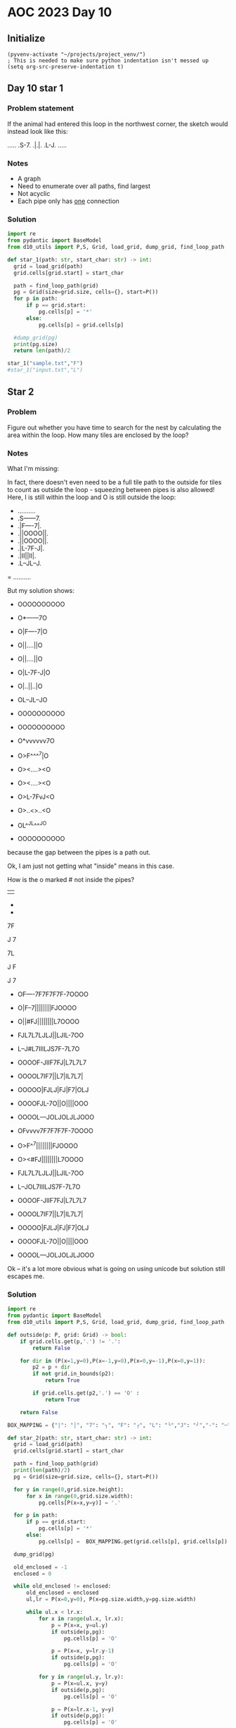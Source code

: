 
* AOC 2023 Day 10

** Initialize 
#+BEGIN_SRC elisp
  (pyvenv-activate "~/projects/project_venv/")
  ; This is needed to make sure python indentation isn't messed up
  (setq org-src-preserve-indentation t)
#+END_SRC

#+RESULTS:
: t

** Day 10 star 1
*** Problem statement
If the animal had entered this loop in the northwest corner, the sketch would instead look like this:

.....
.S-7.
.|.|.
.L-J.
.....

*** Notes
- A graph
- Need to enumerate over all paths, find largest
- Not acyclic
- Each pipe only has _one_ connection
    
*** Solution
#+BEGIN_SRC python :results output
import re
from pydantic import BaseModel
from d10_utils import P,S, Grid, load_grid, dump_grid, find_loop_path

def star_1(path: str, start_char: str) -> int:
  grid = load_grid(path)
  grid.cells[grid.start] = start_char

  path = find_loop_path(grid)
  pg = Grid(size=grid.size, cells={}, start=P())
  for p in path:
      if p == grid.start:
          pg.cells[p] = '*'
      else:
          pg.cells[p] = grid.cells[p]
          
  #dump_grid(pg)
  print(pg.size)
  return len(path)/2
  
star_1("sample.txt","F")
#star_1("input.txt","L")
#+END_SRC

#+RESULTS:
: Starting at x=0 y=0 z=0
: .....
: .*-7.
: .|.|.
: .L-J.
: .....


** Star 2
*** Problem
Figure out whether you have time to search for the nest by calculating
the area within the loop. How many tiles are enclosed by the loop?

*** Notes

What I'm missing:

In fact, there doesn't even need to be a full tile path to the outside
for tiles to count as outside the loop - squeezing between pipes is
also allowed! Here, I is still within the loop and O is still outside
the loop:

- ..........
- .S------7.
- .|F----7|.
- .||OOOO||.
- .||OOOO||.
- .|L-7F-J|.
- .|II||II|.
- .L--JL--J.
= ..........

But my solution shows:

- OOOOOOOOOO
- O*------7O
- O|F----7|O
- O||....||O
- O||....||O
- O|L-7F-J|O
- O|..||..|O
- OL--JL--JO
- OOOOOOOOOO

- OOOOOOOOOO
- O*vvvvvv7O
- O>F^^^^7|O
- O><....><O
- O><....><O
- O>L-7FvJ<O
- O>..<>..<O
- OL^^JL^^^JO
- OOOOOOOOOO

because the gap between the pipes is a path out.

Ok, I am just not getting what "inside" means in this case.

How is the o marked # not inside the pipes?

||

-
-

7F

J
7

7L

J
 F

J
 7
 
- OF----7F7F7F7F-7OOOO
- O|F--7||||||||FJOOOO
- O||#FJ||||||||L7OOOO
- FJL7L7LJLJ||LJIL-7OO
- L--J#L7IIILJS7F-7L7O
- OOOOF-JIIF7FJ|L7L7L7
- OOOOL7IF7||L7|IL7L7|
- OOOOO|FJLJ|FJ|F7|OLJ
- OOOOFJL-7O||O||||OOO
- OOOOL---JOLJOLJLJOOO
 
- OFvvvv7F7F7F7F-7OOOO
- O>F^^7||||||||FJOOOO
- O><#FJ||||||||L7OOOO
- FJL7L7LJLJ||LJIL-7OO
- L--JOL7IIILJS7F-7L7O
- OOOOF-JIIF7FJ|L7L7L7
- OOOOL7IF7||L7|IL7L7|
- OOOOO|FJLJ|FJ|F7|OLJ
- OOOOFJL-7O||O||||OOO
- OOOOL---JOLJOLJLJOOO

Ok -- it's a lot more obvious what is going on using unicode but solution still escapes me.

*** Solution
#+BEGIN_SRC python :results output
import re
from pydantic import BaseModel
from d10_utils import P,S, Grid, load_grid, dump_grid, find_loop_path

def outside(p: P, grid: Grid) -> bool:
    if grid.cells.get(p,'.') != '.':
        return False
    
    for dir in (P(x=1,y=0),P(x=-1,y=0),P(x=0,y=-1),P(x=0,y=1)):
        p2 = p + dir
        if not grid.in_bounds(p2):
            return True
        
        if grid.cells.get(p2,'.') == 'O' :
            return True
            
    return False

BOX_MAPPING = {"|": "│", "7": "┐", "F": "┌", "L": "└","J": "┘","-": "─"}

def star_2(path: str, start_char: str) -> int:
  grid = load_grid(path)
  grid.cells[grid.start] = start_char

  path = find_loop_path(grid)
  print(len(path)/2)
  pg = Grid(size=grid.size, cells={}, start=P())

  for y in range(0,grid.size.height):
      for x in range(0,grid.size.width):
          pg.cells[P(x=x,y=y)] = '.'
          
  for p in path:
      if p == grid.start:
          pg.cells[p] = '*'
      else:
          pg.cells[p] =  BOX_MAPPING.get(grid.cells[p], grid.cells[p])

  dump_grid(pg)

  old_enclosed = -1
  enclosed = 0

  while old_enclosed != enclosed:
      old_enclosed = enclosed
      ul,lr = P(x=0,y=0), P(x=pg.size.width,y=pg.size.width)

      while ul.x < lr.x:
          for x in range(ul.x, lr.x):
              p = P(x=x, y=ul.y)
              if outside(p,pg):
                  pg.cells[p] = 'O'
              
              p = P(x=x, y=lr.y-1)
              if outside(p,pg):
                  pg.cells[p] = 'O'
                  
          for y in range(ul.y, lr.y):
              p = P(x=ul.x, y=y)
              if outside(p,pg):
                  pg.cells[p] = 'O'

              p = P(x=lr.x-1, y=y)
              if outside(p,pg):
                  pg.cells[p] = 'O'

          ul += P(x=1,y=1)
          lr += P(x=-1,y=-1)

      enclosed = 0
      for y in range(0,pg.size.height):
          for x in range(0,pg.size.width):
             if pg.cells.get(P(x=x,y=y) or '.') == '.':
                 enclosed += 1

  dump_grid(pg)


  return enclosed

print()
print('Star 2:',star_2("sample_4.txt","F"))
#+END_SRC

#+RESULTS:
#+begin_example

70.5
Starting at x=0 y=0 z=0
.┌────┐┌┐┌┐┌┐┌─┐....
.│┌──┐││││││││┌┘....
.││.┌┘││││││││└┐....
┌┘└┐└┐└┘└┘││└┘.└─┐..
└──┘.└┐...└┘*┐┌─┐└┐.
....┌─┘..┌┐┌┘│└┐└┐└┐
....└┐.┌┐││└┐│.└┐└┐│
.....│┌┘└┘│┌┘│┌┐│.└┘
....┌┘└─┐.││.││││...
....└───┘.└┘.└┘└┘...
Starting at x=0 y=0 z=0
O┌────┐┌┐┌┐┌┐┌─┐OOOO
O│┌──┐││││││││┌┘OOOO
O││.┌┘││││││││└┐OOOO
┌┘└┐└┐└┘└┘││└┘.└─┐OO
└──┘.└┐...└┘*┐┌─┐└┐O
OOOO┌─┘..┌┐┌┘│└┐└┐└┐
OOOO└┐.┌┐││└┐│.└┐└┐│
OOOOO│┌┘└┘│┌┘│┌┐│O└┘
OOOO┌┘└─┐O││O││││OOO
OOOO└───┘O└┘O└┘└┘OOO
Star 2: 10
#+end_example


Too High
Star 2: 616
